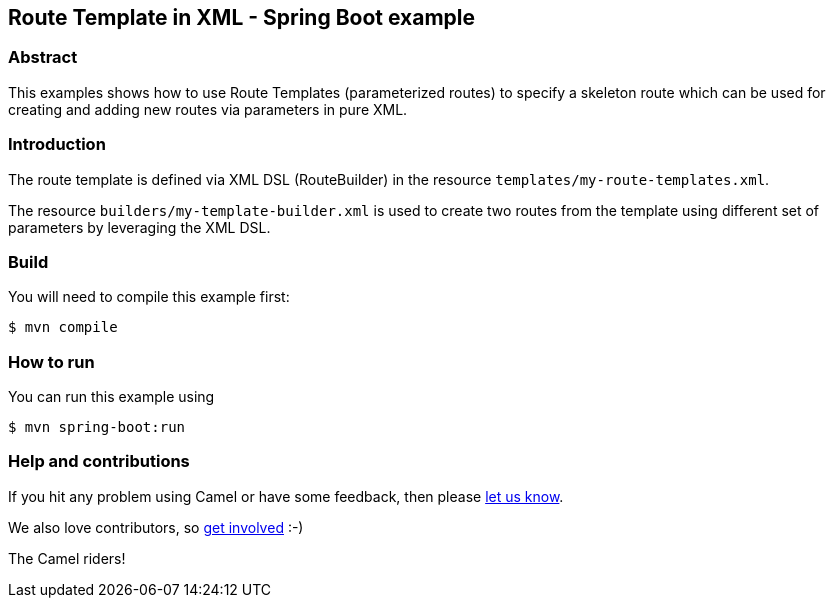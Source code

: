== Route Template in XML - Spring Boot example

=== Abstract

This examples shows how to use Route Templates (parameterized routes) to specify a skeleton route
which can be used for creating and adding new routes via parameters in pure XML.

=== Introduction

The route template is defined via XML DSL (RouteBuilder) in the resource `templates/my-route-templates.xml`.

The resource `builders/my-template-builder.xml` is used to create two routes from the template using different set of parameters by leveraging the XML DSL.

=== Build

You will need to compile this example first:

----
$ mvn compile
----

=== How to run

You can run this example using

----
$ mvn spring-boot:run
----

=== Help and contributions

If you hit any problem using Camel or have some feedback, then please
https://camel.apache.org/community/support/[let us know].

We also love contributors, so
https://camel.apache.org/community/contributing/[get involved] :-)

The Camel riders!



